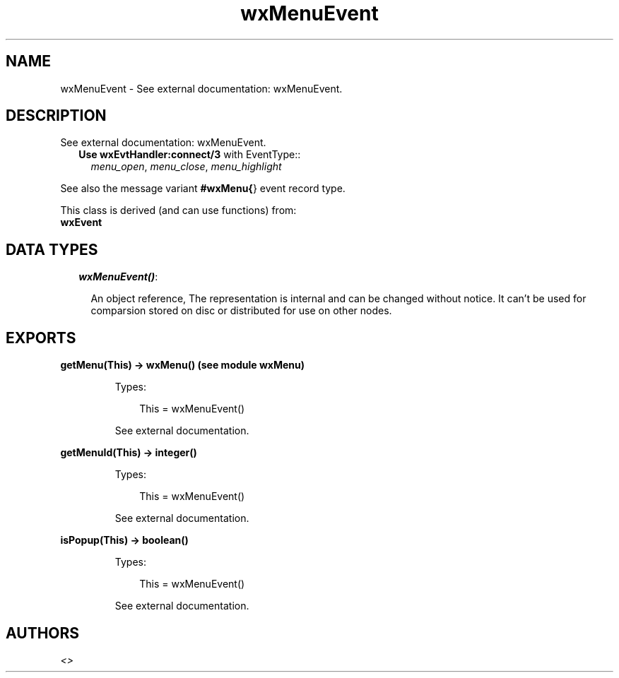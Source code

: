 .TH wxMenuEvent 3 "wx 1.6.1" "" "Erlang Module Definition"
.SH NAME
wxMenuEvent \- See external documentation: wxMenuEvent.
.SH DESCRIPTION
.LP
See external documentation: wxMenuEvent\&.
.RS 2
.TP 2
.B
Use \fBwxEvtHandler:connect/3\fR\& with EventType::
\fImenu_open\fR\&, \fImenu_close\fR\&, \fImenu_highlight\fR\&
.RE
.LP
See also the message variant \fB#wxMenu{\fR\&} event record type\&.
.LP
This class is derived (and can use functions) from: 
.br
\fBwxEvent\fR\& 
.SH "DATA TYPES"

.RS 2
.TP 2
.B
\fIwxMenuEvent()\fR\&:

.RS 2
.LP
An object reference, The representation is internal and can be changed without notice\&. It can\&'t be used for comparsion stored on disc or distributed for use on other nodes\&.
.RE
.RE
.SH EXPORTS
.LP
.B
getMenu(This) -> wxMenu() (see module wxMenu)
.br
.RS
.LP
Types:

.RS 3
This = wxMenuEvent()
.br
.RE
.RE
.RS
.LP
See external documentation\&.
.RE
.LP
.B
getMenuId(This) -> integer()
.br
.RS
.LP
Types:

.RS 3
This = wxMenuEvent()
.br
.RE
.RE
.RS
.LP
See external documentation\&.
.RE
.LP
.B
isPopup(This) -> boolean()
.br
.RS
.LP
Types:

.RS 3
This = wxMenuEvent()
.br
.RE
.RE
.RS
.LP
See external documentation\&.
.RE
.SH AUTHORS
.LP

.I
<>